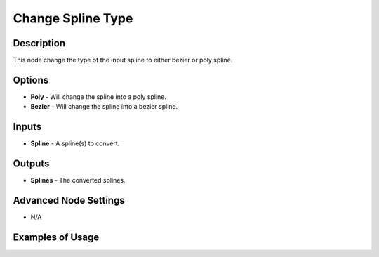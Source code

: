 Change Spline Type
==================

Description
-----------

This node change the type of the input spline to either bezier or poly spline.

.. image:: images/change_spline_type_node.png
   :width: 160pt

Options
-------

- **Poly** - Will change the spline into a poly spline.
- **Bezier** - Will change the spline into a bezier spline.

Inputs
------

- **Spline** - A spline(s) to convert.

Outputs
-------

- **Splines** - The converted splines.

Advanced Node Settings
----------------------

- N/A

Examples of Usage
-----------------

.. image:: gifs/change_spline_type_node_example.gif
